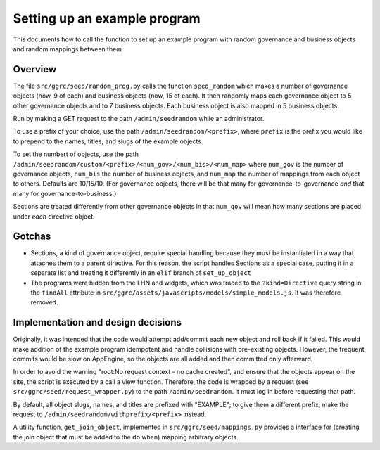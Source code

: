 ..
  Copyright (C) 2013 Google Inc., authors, and contributors <see AUTHORS file>
  Licensed under http://www.apache.org/licenses/LICENSE-2.0 <see LICENSE file>
  Created By: silas@reciprocitylabs.com
  Maintained By: silas@reciprocitylabs.com


Setting up an example program
=========

This documents how to call the function to set up an example program with random governance and business objects and random mappings between them

Overview
-------------------

The file ``src/ggrc/seed/random_prog.py`` calls the function ``seed_random`` which makes a number of governance objects (now, 9 of each) and business objects (now, 15 of each).  It then randomly maps each governance object to 5 other governance objects and to 7 business objects.  Each business object is also mapped in 5 business objects.

Run by making a GET request to the path ``/admin/seedrandom`` while an administrator.

To use a prefix of your choice, use the path ``/admin/seedrandom/<prefix>``, where ``prefix`` is the prefix you would like to prepend to the names, titles, and slugs of the example objects.

To set the numbert of objects, use the path ``/admin/seedrandom/custom/<prefix>/<num_gov>/<num_bis>/<num_map>`` where ``num_gov`` is the number of governance objects, ``num_bis`` the number of business objects, and ``num_map`` the number of mappings from each object to others. Defaults are 10/15/10. (For governance objects, there will be that many for governance-to-governance *and* that many for governance-to-business.)

Sections are treated differently from other governance objects in that ``num_gov`` will mean how many sections are placed under *each* directive object.

Gotchas
-------------------

- Sections, a kind of governance object, require special handling because they must be instantiated in a way that attaches them to a parent directive.  For this reason, the script handles Sections as a special case, putting it in a separate list and treating it differently in an ``elif`` branch of ``set_up_object``

- The programs were hidden from the LHN and widgets, which was traced to the ``?kind=Directive`` query string in the ``findAll`` attribute in ``src/ggrc/assets/javascripts/models/simple_models.js``. It was therefore removed.


Implementation and design decisions
-------------------
Originally, it was intended that the code would attempt add/commit each new object and roll back if it failed.  This would make addition of the example program idempotent and handle collisions with pre-existing objects.  However, the frequent commits would be slow on AppEngine, so the objects are all added and then committed only afterward.

In order to avoid the warning "root:No request context - no cache created", and ensure that the objects appear on the site, the script is executed by a call a view function.  Therefore, the code is wrapped by a request (see ``src/ggrc/seed/request_wrapper.py``) to the path ``/admin/seedrandom``.  It must log in before requesting that path.

By default, all object slugs, names, and titles are prefixed with "EXAMPLE"; to give them a different prefix, make the request to ``/admin/seedrandom/withprefix/<prefix>`` instead.

A utility function, ``get_join_object``, implemented in ``src/ggrc/seed/mappings.py`` provides a interface for (creating the join object that must be added to the db when) mapping arbitrary objects.
